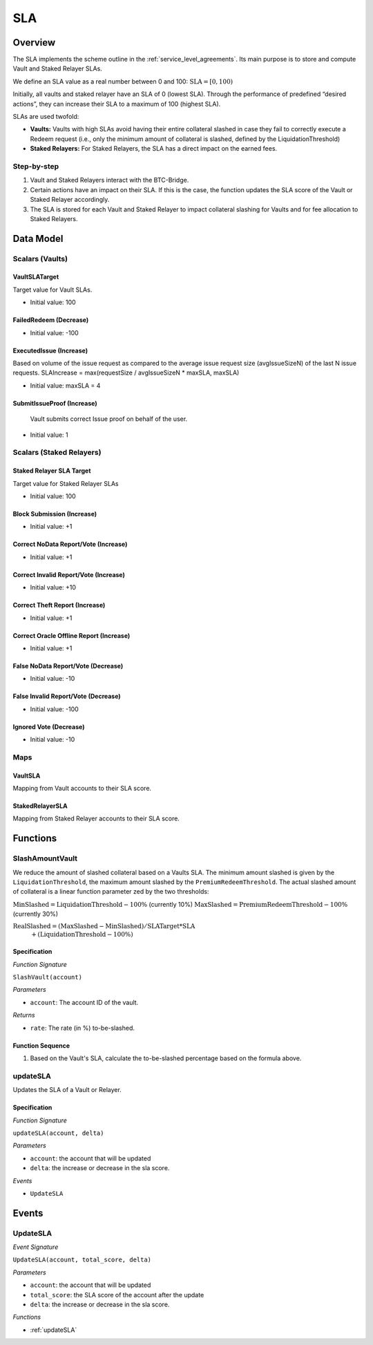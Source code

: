 .. _sla:

SLA
===

Overview
~~~~~~~~

The SLA implements the scheme outline in the :ref:`service_level_agreements`. Its main purpose is to store and compute Vault and Staked Relayer SLAs.

We define an SLA value as a real number between 0 and 100: :math:`\text{SLA} = [0, 100)`

Initially, all vaults and staked relayer have an SLA of 0 (lowest SLA). Through the performance of predefined “desired actions”, they can increase their SLA to a maximum of 100 (highest SLA).

SLAs are used twofold:

- **Vaults:** Vaults with high SLAs avoid having their entire collateral slashed in case they fail to correctly execute a Redeem request (i.e., only the minimum amount of collateral is slashed, defined by the LiquidationThreshold)
- **Staked Relayers:** For Staked Relayers, the SLA has a direct impact on the earned fees.


Step-by-step
------------

1. Vault and Staked Relayers interact with the BTC-Bridge.
2. Certain actions have an impact on their SLA. If this is the case, the function updates the SLA score of the Vault or Staked Relayer accordingly.
3. The SLA is stored for each Vault and Staked Relayer to impact collateral slashing for Vaults and for fee allocation to Staked Relayers.


Data Model
~~~~~~~~~~

Scalars (Vaults)
----------------

VaultSLATarget
..............

Target value for Vault SLAs.

- Initial value: 100

FailedRedeem (Decrease)
.......................

- Initial value: -100

ExecutedIssue (Increase)
........................

Based on volume of the issue request as compared to the average issue request size (avgIssueSizeN) of the last N issue requests.
SLAIncrease = max(requestSize / avgIssueSizeN * maxSLA, maxSLA)

- Initial value: maxSLA = 4

SubmitIssueProof (Increase)
...........................

 Vault submits correct Issue proof on behalf of the user.

- Initial value: 1


Scalars (Staked Relayers)
-------------------------

Staked Relayer SLA Target
.........................

Target value for Staked Relayer SLAs

- Initial value: 100

Block Submission (Increase)
...........................

- Initial value: +1

Correct NoData Report/Vote (Increase)
.....................................

- Initial value: +1

Correct Invalid Report/Vote (Increase)
......................................

- Initial value: +10

Correct Theft Report (Increase)
...............................

- Initial value: +1

Correct Oracle Offline Report (Increase)
........................................

- Initial value: +1

False NoData Report/Vote (Decrease)
...................................

- Initial value: -10

False Invalid Report/Vote (Decrease)
....................................

- Initial value: -100

Ignored Vote (Decrease)
.......................

- Initial value: -10

Maps
----

VaultSLA
........

Mapping from Vault accounts to their SLA score.

StakedRelayerSLA
................

Mapping from Staked Relayer accounts to their SLA score.

Functions
~~~~~~~~~

.. _SlashAmountVault:

SlashAmountVault
----------------

We reduce the amount of slashed collateral based on a Vaults SLA. The minimum amount slashed is given by the ``LiquidationThreshold``, the maximum amount slashed by the ``PremiumRedeemThreshold``. The actual slashed amount of collateral is a linear function parameter zed by the two thresholds:

:math:`\text{MinSlashed} = \text{LiquidationThreshold} - 100\%` (currently 10%)
:math:`\text{MaxSlashed} = \text{PremiumRedeemThreshold} - 100\%` (currently 30%)

:math:`\text{RealSlashed} = (\text{MaxSlashed} - \text{MinSlashed}) / \text{SLATarget} * \text{SLA}`
    :math:`+ (\text{LiquidationThreshold} - 100\%)`



Specification
.............

*Function Signature*

``SlashVault(account)``

*Parameters*

* ``account``: The account ID of the vault.

*Returns*

* ``rate``: The rate (in %) to-be-slashed.

Function Sequence
.................

1. Based on the Vault's SLA, calculate the to-be-slashed percentage based on the formula above.

.. _updateSLA:

updateSLA
---------

Updates the SLA of a Vault or Relayer.

Specification
.............

*Function Signature*

``updateSLA(account, delta)``

*Parameters*

* ``account``: the account that will be updated
* ``delta``: the increase or decrease in the sla score.

*Events*

* ``UpdateSLA``

Events
~~~~~~

UpdateSLA
---------

*Event Signature*

``UpdateSLA(account, total_score, delta)``

*Parameters*

* ``account``: the account that will be updated
* ``total_score``: the SLA score of the account after the update
* ``delta``: the increase or decrease in the sla score.

*Functions*

* :ref:`updateSLA`


